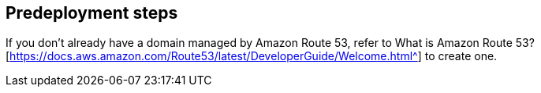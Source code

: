 //Include any predeployment steps here, such as signing up for a Marketplace AMI or making any changes to a partner account. If there are no predeployment steps, leave this file empty.

== Predeployment steps

If you don’t already have a domain managed by Amazon Route 53, refer to What is Amazon Route 53?[https://docs.aws.amazon.com/Route53/latest/DeveloperGuide/Welcome.html^] to create one.